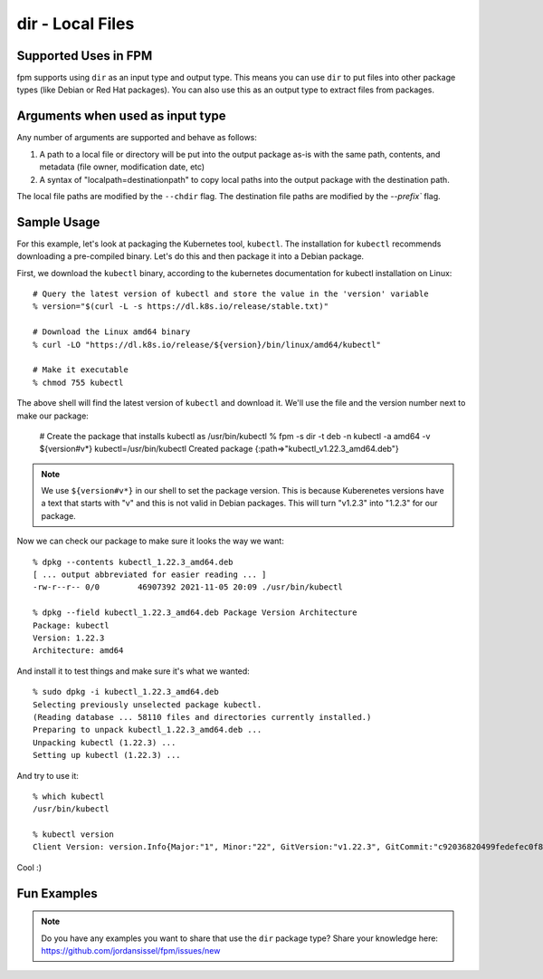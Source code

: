 dir - Local Files
===============================

Supported Uses in FPM
---------------------

fpm supports using ``dir`` as an input type and output type. This means you can use ``dir`` to put files into other package types (like Debian or Red Hat packages). You can also use this as an output type to extract files from packages.

Arguments when used as input type
---------------------------------

Any number of arguments are supported and behave as follows:

1) A path to a local file or directory will be put into the output package as-is with the same path, contents, and metadata (file owner, modification date, etc)
2) A syntax of "localpath=destinationpath" to copy local paths into the output package with the destination path.

The local file paths are modified by the ``--chdir`` flag. The destination file paths are modified by the `--prefix`` flag.

Sample Usage
------------

For this example, let's look at packaging the Kubernetes tool, ``kubectl``. The installation for ``kubectl`` recommends downloading a pre-compiled binary. Let's do this and then package it into a Debian package.

First, we download the ``kubectl`` binary, according to the kubernetes documentation for kubectl installation on Linux::

  # Query the latest version of kubectl and store the value in the 'version' variable
  % version="$(curl -L -s https://dl.k8s.io/release/stable.txt)"

  # Download the Linux amd64 binary
  % curl -LO "https://dl.k8s.io/release/${version}/bin/linux/amd64/kubectl"

  # Make it executable
  % chmod 755 kubectl

The above shell will find the latest version of ``kubectl`` and download it. We'll use the file and the version number next to make our package:

  # Create the package that installs kubectl as /usr/bin/kubectl
  % fpm -s dir -t deb -n kubectl -a amd64 -v ${version#v*} kubectl=/usr/bin/kubectl
  Created package {:path=>"kubectl_v1.22.3_amd64.deb"}

.. note::
  We use ``${version#v*}`` in our shell to set the package version. This is
  because Kuberenetes versions have a text that starts with "v" and this is not
  valid in Debian packages. This will turn "v1.2.3" into "1.2.3" for our package.

Now we can check our package to make sure it looks the way we want::

  % dpkg --contents kubectl_1.22.3_amd64.deb
  [ ... output abbreviated for easier reading ... ]
  -rw-r--r-- 0/0        46907392 2021-11-05 20:09 ./usr/bin/kubectl

  % dpkg --field kubectl_1.22.3_amd64.deb Package Version Architecture
  Package: kubectl
  Version: 1.22.3
  Architecture: amd64

And install it to test things and make sure it's what we wanted::

  % sudo dpkg -i kubectl_1.22.3_amd64.deb
  Selecting previously unselected package kubectl.
  (Reading database ... 58110 files and directories currently installed.)
  Preparing to unpack kubectl_1.22.3_amd64.deb ...
  Unpacking kubectl (1.22.3) ...
  Setting up kubectl (1.22.3) ...

And try to use it::

  % which kubectl
  /usr/bin/kubectl

  % kubectl version
  Client Version: version.Info{Major:"1", Minor:"22", GitVersion:"v1.22.3", GitCommit:"c92036820499fedefec0f847e2054d824aea6cd1", GitTreeState:"clean", BuildDate:"2021-10-27T18:41:28Z", GoVersion:"go1.16.9", Compiler:"gc", Platform:"linux/amd64"}

Cool :)

Fun Examples
------------

.. note::
  Do you have any examples you want to share that use the ``dir`` package type? Share your knowledge here: https://github.com/jordansissel/fpm/issues/new